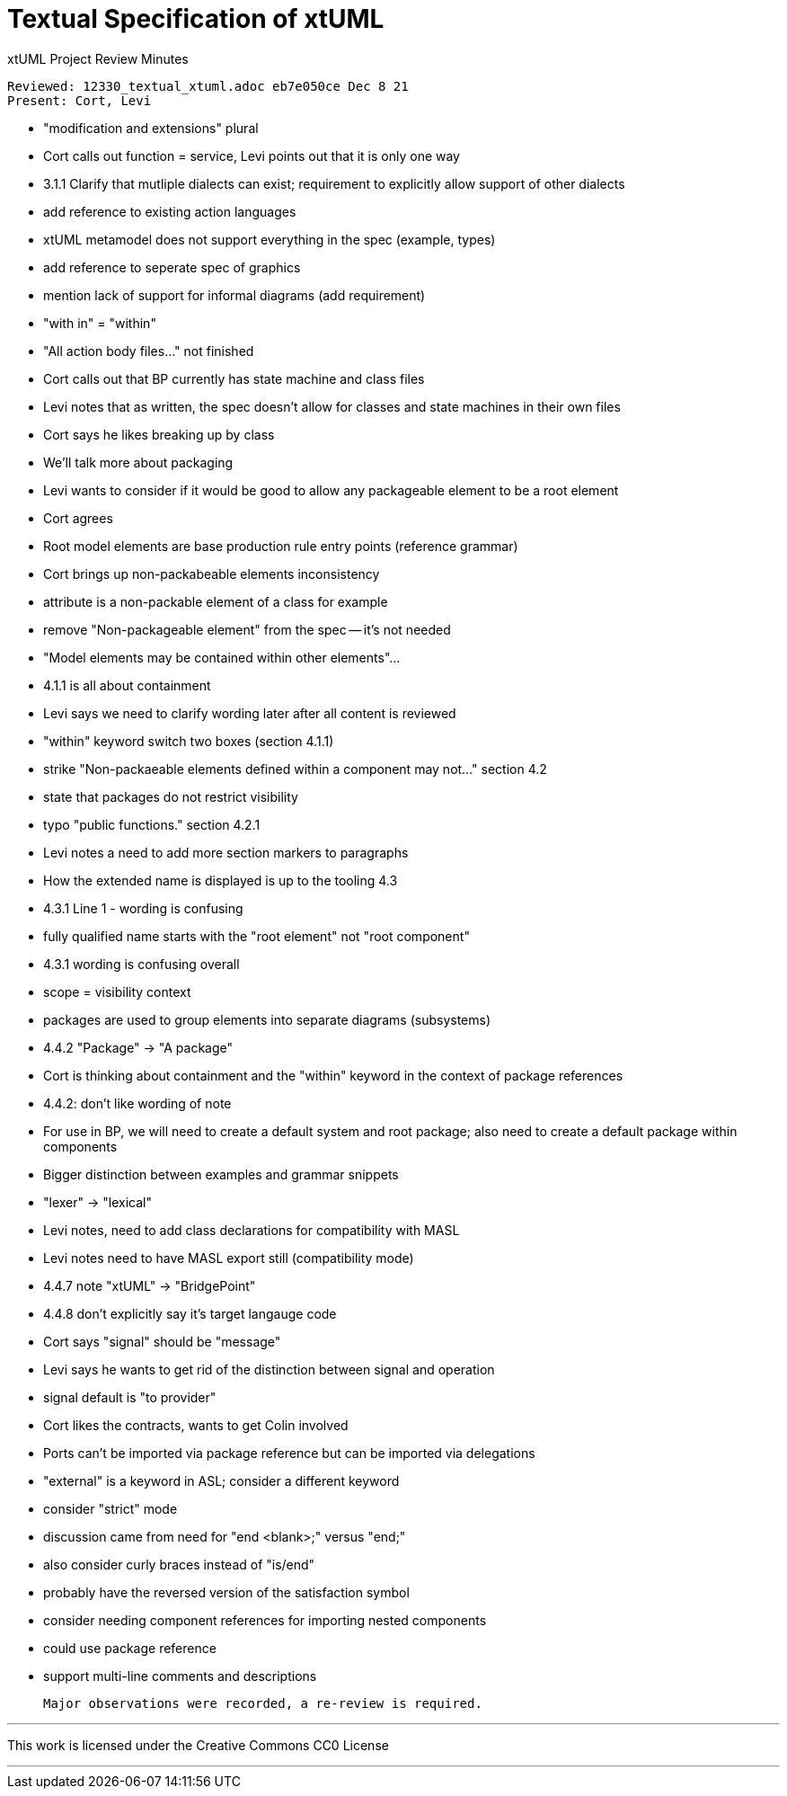 = Textual Specification of xtUML

xtUML Project Review Minutes

 Reviewed: 12330_textual_xtuml.adoc eb7e050ce Dec 8 21
 Present: Cort, Levi

  - "modification and extensions" plural
  - Cort calls out function = service, Levi points out that it is only one way
  - 3.1.1 Clarify that mutliple dialects can exist; requirement to explicitly allow support of other dialects
    - add reference to existing action languages
  - xtUML metamodel does not support everything in the spec (example, types)
  - add reference to seperate spec of graphics
  - mention lack of support for informal diagrams (add requirement)
  - "with in" = "within"
  - "All action body files..." not finished
  - Cort calls out that BP currently has state machine and  class files
    - Levi notes that as written, the spec doesn't allow for classes and state machines in their own files
    - Cort says he likes breaking up by class
    - We'll talk more about packaging
    - Levi wants to consider if it would be good to allow any packageable element to be a root element
      - Cort agrees
  - Root model elements are base production rule entry points (reference grammar)
  - Cort brings up non-packabeable elements inconsistency
    - attribute is a non-packable element of a class for example
    - remove "Non-packageable element" from the spec -- it's not needed
  - "Model elements may be contained within other elements"...
  - 4.1.1 is all about containment
  - Levi says we need to clarify wording later after all content is reviewed
  - "within" keyword switch two boxes (section 4.1.1)
  - strike "Non-packaeable elements defined within a component may not..." section 4.2
  - state that packages do not restrict visibility
  - typo "public functions." section 4.2.1
  - Levi notes a need to add more section markers to paragraphs
  - How the extended name is displayed is up to the tooling 4.3
  - 4.3.1 Line 1 - wording is confusing
  - fully qualified name  starts with the "root element" not "root component"
  - 4.3.1 wording is confusing overall
  - scope = visibility context
  - packages are used to group elements into separate diagrams (subsystems)
  - 4.4.2 "Package" -> "A package"
  - Cort is thinking about containment and the "within" keyword in the context of package references
  - 4.4.2: don't like wording of note
  - For use in BP, we will need to create a default system and root package; also need to create a default package within components
  - Bigger distinction between examples and grammar snippets
  - "lexer" -> "lexical"
  - Levi notes, need to add class declarations for compatibility with MASL
  - Levi notes need to have MASL export still (compatibility mode)
  - 4.4.7 note "xtUML" -> "BridgePoint"
  - 4.4.8 don't explicitly say it's target langauge code
  - Cort says "signal" should be "message" 
    - Levi says he wants to get rid of the distinction between signal and operation
  - signal default is "to provider"
  - Cort likes the contracts, wants to get Colin involved
  - Ports can't be imported via package reference but can be imported via delegations
  - "external" is a keyword in ASL; consider a different keyword
  - consider "strict" mode
    - discussion came from need for "end <blank>;" versus "end;"
    - also consider curly braces instead of "is/end"
  - probably have the reversed version of the satisfaction symbol
  - consider needing component references for importing nested components
    - could use package reference
  - support multi-line comments and descriptions

 Major observations were recorded, a re-review is required.

---

This work is licensed under the Creative Commons CC0 License

---
